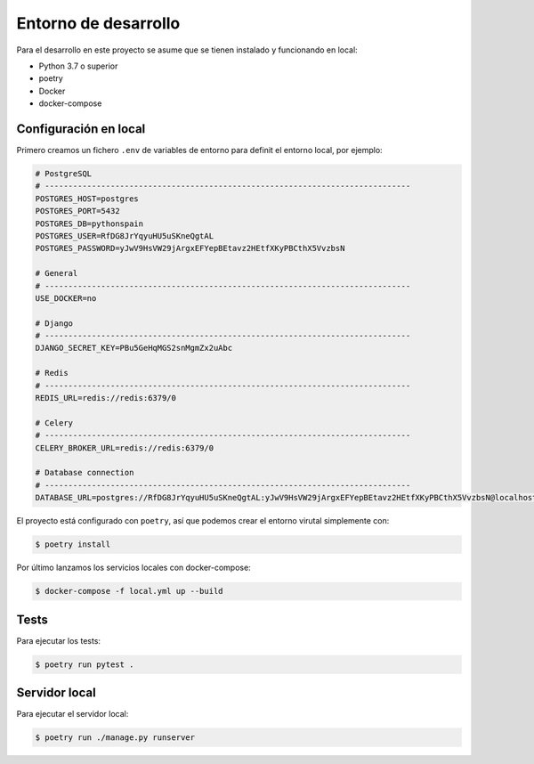 Entorno de desarrollo
=====================

Para el desarrollo en este proyecto se asume que se tienen instalado y funcionando 
en local:

* Python 3.7 o superior
* poetry
* Docker
* docker-compose

Configuración en local
----------------------

Primero creamos un fichero ``.env`` de variables de entorno para definit el 
entorno local, por ejemplo:

.. code-block::

    # PostgreSQL
    # ------------------------------------------------------------------------------
    POSTGRES_HOST=postgres
    POSTGRES_PORT=5432
    POSTGRES_DB=pythonspain
    POSTGRES_USER=RfDG8JrYqyuHU5uSKneQgtAL
    POSTGRES_PASSWORD=yJwV9HsVW29jArgxEFYepBEtavz2HEtfXKyPBCthX5VvzbsN

    # General
    # ------------------------------------------------------------------------------
    USE_DOCKER=no

    # Django
    # ------------------------------------------------------------------------------
    DJANGO_SECRET_KEY=PBu5GeHqMGS2snMgmZx2uAbc

    # Redis
    # ------------------------------------------------------------------------------
    REDIS_URL=redis://redis:6379/0

    # Celery
    # ------------------------------------------------------------------------------
    CELERY_BROKER_URL=redis://redis:6379/0

    # Database connection
    # ------------------------------------------------------------------------------
    DATABASE_URL=postgres://RfDG8JrYqyuHU5uSKneQgtAL:yJwV9HsVW29jArgxEFYepBEtavz2HEtfXKyPBCthX5VvzbsN@localhost:5432/pythonspain

El proyecto está configurado con ``poetry``, así que podemos crear el entorno virutal 
simplemente con:

.. code-block::

    $ poetry install

Por último lanzamos los servicios locales con docker-compose:

.. code-block::

    $ docker-compose -f local.yml up --build

Tests
-----

Para ejecutar los tests:

.. code-block::

    $ poetry run pytest .


Servidor local
--------------

Para ejecutar el servidor local:

.. code-block::

    $ poetry run ./manage.py runserver